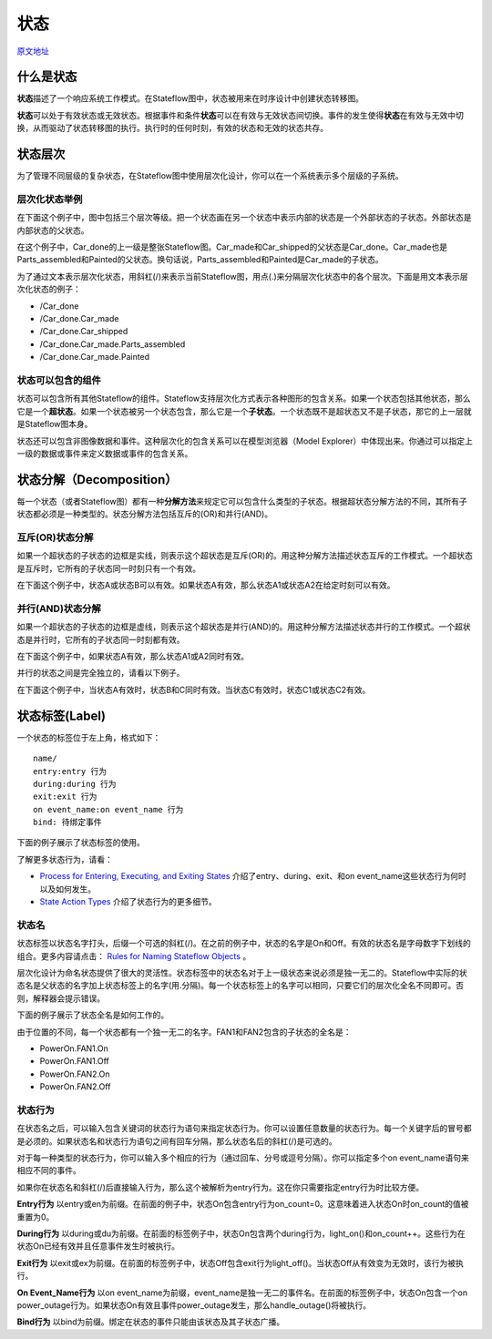 ========================
状态
========================
`原文地址 <http://cn.mathworks.com/help/stateflow/ug/states.html>`_


------------------------
什么是状态
------------------------

**状态**\ 描述了一个响应系统工作模式。在Stateflow图中，状态被用来在时序设计中创建状态转移图。

**状态**\ 可以处于有效状态或无效状态。根据事件和条件\ **状态**\ 可以在有效与无效状态间切换。事件的发生使得\ **状态**\ 在有效与无效中切换，从而驱动了状态转移图的执行。执行时的任何时刻，有效的状态和无效的状态共存。

------------------------
状态层次
------------------------
为了管理不同层级的复杂状态，在Stateflow图中使用层次化设计，你可以在一个系统表示多个层级的子系统。

层次化状态举例
------------------------
在下面这个例子中，图中包括三个层次等级。把一个状态画在另一个状态中表示内部的状态是一个外部状态的子状态。外部状态是内部状态的父状态。

.. image:: static/state_hierarchy_car.png

在这个例子中，Car_done的上一级是整张Stateflow图。Car_made和Car_shipped的父状态是Car_done。Car_made也是Parts_assembled和Painted的父状态。换句话说，Parts_assembled和Painted是Car_made的子状态。

为了通过文本表示层次化状态，用斜杠(/)来表示当前Stateflow图，用点(.)来分隔层次化状态中的各个层次。下面是用文本表示层次化状态的例子：

* /Car_done
* /Car_done.Car_made
* /Car_done.Car_shipped
* /Car_done.Car_made.Parts_assembled
* /Car_done.Car_made.Painted

状态可以包含的组件
--------------------------
状态可以包含所有其他Stateflow的组件。Stateflow支持层次化方式表示各种图形的包含关系。如果一个状态包括其他状态，那么它是一个\ **超状态**\ 。如果一个状态被另一个状态包含，那么它是一个\ **子状态**\ 。一个状态既不是超状态又不是子状态，那它的上一层就是Stateflow图本身。

状态还可以包含非图像数据和事件。这种层次化的包含关系可以在模型浏览器（Model Explorer）中体现出来。你通过可以指定上一级的数据或事件来定义数据或事件的包含关系。

--------------------------
状态分解（Decomposition）
--------------------------
每一个状态（或者Stateflow图）都有一种\ **分解方法**\ 来规定它可以包含什么类型的子状态。根据超状态分解方法的不同，其所有子状态都必须是一种类型的。状态分解方法包括互斥的(OR)和并行(AND)。

互斥(OR)状态分解
--------------------------
如果一个超状态的子状态的边框是实线，则表示这个超状态是互斥(OR)的。用这种分解方法描述状态互斥的工作模式。一个超状态是互斥时，它所有的子状态同一时刻只有一个有效。

在下面这个例子中，状态A或状态B可以有效。如果状态A有效，那么状态A1或状态A2在给定时刻可以有效。

.. image:: static/state_exclusive_decomp.png

并行(AND)状态分解
--------------------------
如果一个超状态的子状态的边框是虚线，则表示这个超状态是并行(AND)的。用这种分解方法描述状态并行的工作模式。一个超状态是并行时，它所有的子状态同一时刻都有效。

在下面这个例子中，如果状态A有效，那么状态A1或A2同时有效。

.. image:: static/state_parallel_decomp1.png

并行的状态之间是完全独立的，请看以下例子。

在下面这个例子中，当状态A有效时，状态B和C同时有效。当状态C有效时，状态C1或状态C2有效。

.. image:: static/state_parallel_decomp2.png

-------------------------
状态标签(Label)
-------------------------
一个状态的标签位于左上角，格式如下：
::
    
    name/
    entry:entry 行为
    during:during 行为
    exit:exit 行为
    on event_name:on event_name 行为
    bind: 待绑定事件

下面的例子展示了状态标签的使用。

.. image:: static/state_label_syntax_function_boxes_renamed.png

了解更多状态行为，请看：

* `Process for Entering, Executing, and Exiting States <http://cn.mathworks.com/help/stateflow/ug/process-for-entering-executing-and-exiting-states.html>`_ 介绍了entry、during、exit、和on event_name这些状态行为何时以及如何发生。

* `State Action Types <http://cn.mathworks.com/help/stateflow/ug/supported-action-types-for-states-and-transitions.html#f0-128473>`_ 介绍了状态行为的更多细节。

状态名
------------------------------
状态标签以状态名字打头，后缀一个可选的斜杠(/)。在之前的例子中，状态的名字是On和Off。有效的状态名是字母数字下划线的组合。更多内容请点击：
`Rules for Naming Stateflow Objects <http://cn.mathworks.com/help/stateflow/ug/rules-for-naming-stateflow-objects.html>`_ 。

层次化设计为命名状态提供了很大的灵活性。状态标签中的状态名对于上一级状态来说必须是独一无二的。Stateflow中实际的状态名是父状态的名字加上状态标签上的名字(用.分隔)。每一个状态标签上的名字可以相同，只要它们的层次化全名不同即可。否则，解释器会提示错误。

下面的例子展示了状态全名是如何工作的。

.. image:: static/unique_state_names.png

由于位置的不同，每一个状态都有一个独一无二的名字。FAN1和FAN2包含的子状态的全名是：

* PowerOn.FAN1.On
* PowerOn.FAN1.Off
* PowerOn.FAN2.On
* PowerOn.FAN2.Off

状态行为
---------------------------
在状态名之后，可以输入包含关键词的状态行为语句来指定状态行为。你可以设置任意数量的状态行为。每一个关键字后的冒号都是必须的。如果状态名和状态行为语句之间有回车分隔，那么状态名后的斜杠(/)是可选的。

对于每一种类型的状态行为，你可以输入多个相应的行为（通过回车、分号或逗号分隔）。你可以指定多个on event_name语句来相应不同的事件。

如果你在状态名和斜杠(/)后直接输入行为，那么这个被解析为entry行为。这在你只需要指定entry行为时比较方便。

**Entry行为**  以entry或en为前缀。在前面的例子中，状态On包含entry行为on_count=0。这意味着进入状态On时on_count的值被重置为0。

**During行为** 以during或du为前缀。在前面的标签例子中，状态On包含两个during行为，light_on()和on_count++。这些行为在状态On已经有效并且任意事件发生时被执行。

**Exit行为** 以exit或ex为前缀。在前面的标签例子中，状态Off包含exit行为light_off()。当状态Off从有效变为无效时，该行为被执行。

**On Event_Name行为** 以on event_name为前缀，event_name是独一无二的事件名。在前面的标签例子中，状态On包含一个on power_outage行为。如果状态On有效且事件power_outage发生，那么handle_outage()将被执行。

**Bind行为** 以bind为前缀。绑定在状态的事件只能由该状态及其子状态广播。

